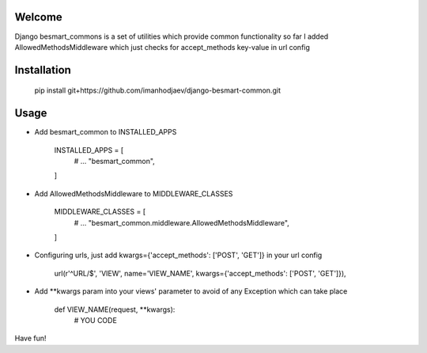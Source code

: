 Welcome
*******

Django besmart_commons is a set of utilities which provide common functionality
so far I added AllowedMethodsMiddleware which just checks for accept_methods
key-value in url config


Installation
************


    pip install git+https://github.com/imanhodjaev/django-besmart-common.git


Usage
*****

* Add besmart_common to INSTALLED_APPS


	INSTALLED_APPS = [
	    # ...
	    "besmart_common",
	]

* Add AllowedMethodsMiddleware to MIDDLEWARE_CLASSES


	MIDDLEWARE_CLASSES = [
	    # ...
	    "besmart_common.middleware.AllowedMethodsMiddleware",
	]

* Configuring urls, just add kwargs={'accept_methods': ['POST', 'GET']} in your url config


    url(r'^URL/$', 'VIEW', name='VIEW_NAME', kwargs={'accept_methods': ['POST', 'GET']}),


* Add **kwargs param into your views' parameter to avoid of any Exception which can take place


    def VIEW_NAME(request, **kwargs):
        # YOU CODE

Have fun!
